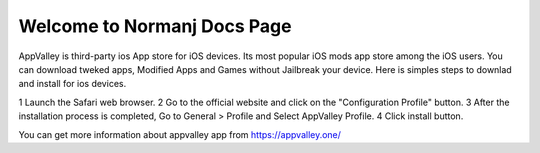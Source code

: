 .. Read the Docs Template documentation master file, created by
   sphinx-quickstart on Tue Aug 26 14:19:49 2014.
   You can adapt this file completely to your liking, but it should at least
   contain the root `toctree` directive.

Welcome to Normanj Docs Page
==================================================

AppValley is third-party ios App store for iOS devices. Its most popular iOS mods app store among the iOS users. You can download tweked apps, Modified Apps and Games without Jailbreak your device. Here is simples steps to downlad and install for ios devices.

1 Launch the Safari web browser.
2 Go to the official website and click on the "Configuration Profile" button.
3 After the installation process is completed, Go to General > Profile and Select AppValley Profile.
4 Click install button.

You can get more information about appvalley app from https://appvalley.one/

